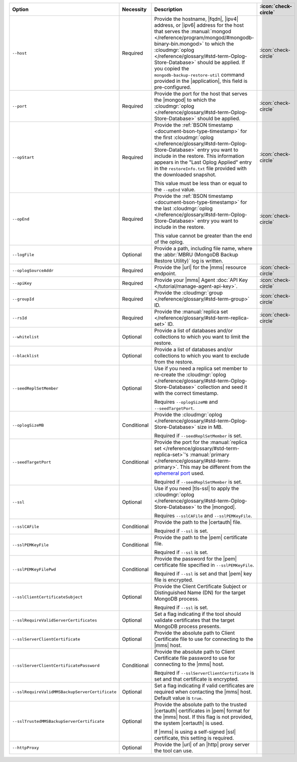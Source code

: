 .. list-table::
   :widths: 35 10 40 5
   :header-rows: 1

   * - Option
     - Necessity
     - Description
     - :icon:`check-circle`

   * - ``--host``
     - Required
     - Provide the hostname, |fqdn|, |ipv4| address, or |ipv6| address
       for the host that serves the :manual:`mongod </reference/program/mongod/#mongodb-binary-bin.mongod>` to which the
       :cloudmgr:`oplog  </reference/glossary/#std-term-Oplog-Store-Database>` should be applied. If you
       copied the ``mongodb-backup-restore-util`` command provided in
       the |application|, this field is pre-configured.
     - :icon:`check-circle`

   * - ``--port``
     - Required
     - Provide the port for the host that serves the |mongod| to which
       the :cloudmgr:`oplog  </reference/glossary/#std-term-Oplog-Store-Database>` should be applied.
     - :icon:`check-circle`

   * - ``--opStart``
     - Required
     - Provide the
       :ref:`BSON timestamp <document-bson-type-timestamp>`
       for the first :cloudmgr:`oplog  </reference/glossary/#std-term-Oplog-Store-Database>` entry
       you want to include in the restore. This information appears in
       the "Last Oplog Applied" entry in the ``restoreInfo.txt`` file
       provided with the downloaded snapshot.

       This value must be less than or equal to the ``--opEnd``
       value.

     - :icon:`check-circle`

   * - ``--opEnd``
     - Required
     - Provide the
       :ref:`BSON timestamp <document-bson-type-timestamp>`
       for the last :cloudmgr:`oplog  </reference/glossary/#std-term-Oplog-Store-Database>` entry
       you want to include in the restore.

       This value cannot be greater than the end of the oplog.

     - :icon:`check-circle`

   * - ``--logFile``
     - Optional
     - Provide a path, including file name, where the
       :abbr:`MBRU (MongoDB Backup Restore Utility)` log is
       written.
     -

   * - ``--oplogSourceAddr``
     - Required
     - Provide the |url| for the |mms| resource endpoint.
     - :icon:`check-circle`

   * - ``--apiKey``
     - Required
     - Provide your |mms| Agent
       :doc:`API Key </tutorial/manage-agent-api-key>`.
     - :icon:`check-circle`

   * - ``--groupId``
     - Required
     - Provide the :cloudmgr:`group </reference/glossary/#std-term-group>` ID.
     - :icon:`check-circle`

   * - ``--rsId``
     - Required
     - Provide the :manual:`replica set </reference/glossary/#std-term-replica-set>` ID.
     - :icon:`check-circle`

   * - ``--whitelist``
     - Optional
     - Provide a list of databases and/or collections to which you
       want to limit the restore.
     -

   * - ``--blacklist``
     - Optional
     - Provide a list of databases and/or collections to which you
       want to exclude from the restore.
     -

   * - ``--seedReplSetMember``
     - Optional
     - Use if you need a replica set member to re-create the
       :cloudmgr:`oplog  </reference/glossary/#std-term-Oplog-Store-Database>` collection and seed
       it with the correct timestamp.

       Requires ``--oplogSizeMB`` and ``--seedTargetPort``.
     -

   * - ``--oplogSizeMB``
     - Conditional
     - Provide the :cloudmgr:`oplog  </reference/glossary/#std-term-Oplog-Store-Database>` size in MB.

       Required if ``--seedReplSetMember`` is set.
     -

   * - ``--seedTargetPort``
     - Conditional
     - Provide the port for the :manual:`replica set </reference/glossary/#std-term-replica-set>`'s
       :manual:`primary </reference/glossary/#std-term-primary>`. This may be different from the `ephemeral
       port <https://en.wikipedia.org/wiki/Ephemeral_port?oldid=797306581>`_
       used.

       Required if ``--seedReplSetMember`` is set.
     -

   * - ``--ssl``
     - Optional
     - Use if you need |tls-ssl| to apply the
       :cloudmgr:`oplog  </reference/glossary/#std-term-Oplog-Store-Database>` to the |mongod|.

       Requires ``--sslCAFile`` and ``--sslPEMKeyFile``.
     -

   * - ``--sslCAFile``
     - Conditional
     - Provide the path to the |certauth| file.

       Required if ``--ssl`` is set.
     -

   * - ``--sslPEMKeyFile``
     - Conditional
     - Provide the path to the |pem| certificate file.

       Required if ``--ssl`` is set.
     -

   * - ``--sslPEMKeyFilePwd``
     - Conditional
     - Provide the password for the |pem| certificate file specified
       in ``--sslPEMKeyFile``.

       Required if ``--ssl`` is set and that |pem| key file is
       encrypted.
     -

   * - ``--sslClientCertificateSubject``
     - Optional
     - Provide the Client Certificate Subject or Distinguished Name
       (DN) for the target MongoDB process.

       Required if ``--ssl`` is set.
     -

   * - ``--sslRequireValidServerCertificates``
     - Optional
     - Set a flag indicating if the tool should validate certificates
       that the target MongoDB process presents.
     -

   * - ``--sslServerClientCertificate``
     - Optional
     - Provide the absolute path to Client Certificate file to use for
       connecting to the |mms| host.
     -

   * - ``--sslServerClientCertificatePassword``
     - Conditional
     - Provide the absolute path to Client Certificate file password to
       use for connecting to the |mms| host.

       Required if ``--sslServerClientCertificate`` is set and that
       certificate is encrypted.
     -

   * - ``--sslRequireValidMMSBackupServerCertificate``
     - Optional
     - Set a flag indicating if valid certificates are required when
       contacting the |mms| host. Default value is ``true``.
     -

   * - ``--sslTrustedMMSBackupServerCertificate``
     - Optional
     - Provide the absolute path to the trusted |certauth| certificates
       in |pem| format for the |mms| host. If this flag is not
       provided, the system |certauth| is used.
  
       If |mms| is using a self-signed |ssl| certificate, this
       setting is required.
     -

   * - ``--httpProxy``
     - Optional
     - Provide the |url| of an |http| proxy server the tool can use.
     -
